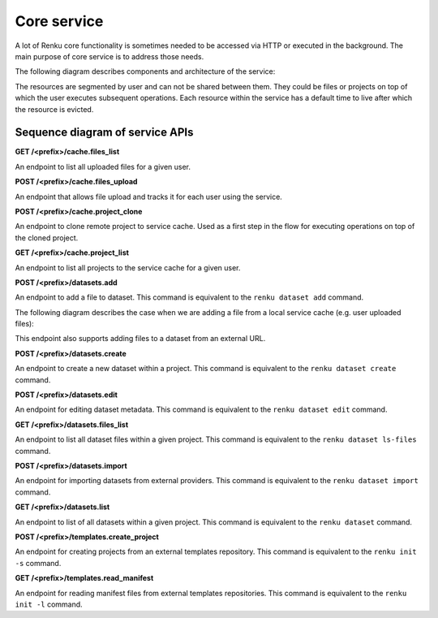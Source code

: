 .. _core_service:

Core service
============

A lot of Renku core functionality is sometimes needed to be accessed via HTTP or executed
in the background. The main purpose of core service is to address those needs.

The following diagram describes components and architecture of the service:


.. _fig-core-service-architecture:

.. graphviz:: /_static/graphviz/core_service_architecture.dot

The resources are segmented by user and can not be shared between them.
They could be files or projects on top of which the user executes subsequent operations.
Each resource within the service has a default time to live after which the resource is evicted.

Sequence diagram of service APIs
""""""""""""""""""""""""""""""""
**GET /<prefix>/cache.files_list**

An endpoint to list all uploaded files for a given user.

.. uml:: ../../_static/uml/core-files-list.uml


**POST /<prefix>/cache.files_upload**

An endpoint that allows file upload and tracks it for each user using the service.

.. uml:: ../../_static/uml/core-files-upload.uml


**POST /<prefix>/cache.project_clone**

An endpoint to clone remote project to service cache. Used as a first step in the
flow for executing operations on top of the cloned project.

.. uml:: ../../_static/uml/core-project-clone.uml


**GET /<prefix>/cache.project_list**

An endpoint to list all projects to the service cache for a given user.

.. uml:: ../../_static/uml/core-project-list.uml


**POST /<prefix>/datasets.add**

An endpoint to add a file to dataset. This command is equivalent to the ``renku dataset add`` command.

The following diagram describes the case when we are adding a file from a local service cache
(e.g. user uploaded files):

.. uml:: ../../_static/uml/core-datasets-add-from-cache.uml

This endpoint also supports adding files to a dataset from an external URL.

.. uml:: ../../_static/uml/core-datasets-add-from-url.uml


**POST /<prefix>/datasets.create**

An endpoint to create a new dataset within a project.
This command is equivalent to the ``renku dataset create`` command.

.. uml:: ../../_static/uml/core-datasets-create.uml


**POST /<prefix>/datasets.edit**

An endpoint for editing dataset metadata. This command is equivalent to the ``renku dataset edit`` command.

.. uml:: ../../_static/uml/core-datasets-edit.uml


**GET /<prefix>/datasets.files_list**

An endpoint to list all dataset files within a given project. This command is equivalent
to the ``renku dataset ls-files`` command.

.. uml:: ../../_static/uml/core-datasets-files-list.uml


**POST /<prefix>/datasets.import**

An endpoint for importing datasets from external providers. This command is equivalent
to the ``renku dataset import`` command.

.. uml:: ../../_static/uml/core-datasets-import.uml


**GET /<prefix>/datasets.list**

An endpoint to list of all datasets within a given project. This command is equivalent
to the ``renku dataset`` command.

.. uml:: ../../_static/uml/core-datasets-list.uml


**POST /<prefix>/templates.create_project**

An endpoint for creating projects from an external templates repository. This command
is equivalent to the ``renku init -s`` command.

.. uml:: ../../_static/uml/core-templates-create.uml


**GET /<prefix>/templates.read_manifest**

An endpoint for reading manifest files from external templates repositories. This command
is equivalent to the ``renku init -l`` command.

.. uml:: ../../_static/uml/core-templates-read.uml
